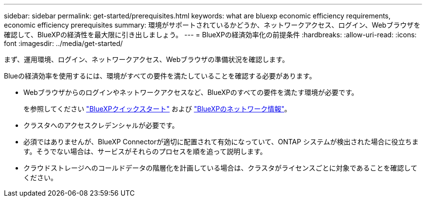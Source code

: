 ---
sidebar: sidebar 
permalink: get-started/prerequisites.html 
keywords: what are bluexp economic efficiency requirements, economic efficiency prerequisites 
summary: 環境がサポートされているかどうか、ネットワークアクセス、ログイン、Webブラウザを確認して、BlueXPの経済性を最大限に引き出しましょう。 
---
= BlueXPの経済効率化の前提条件
:hardbreaks:
:allow-uri-read: 
:icons: font
:imagesdir: ../media/get-started/


[role="lead"]
まず、運用環境、ログイン、ネットワークアクセス、Webブラウザの準備状況を確認します。

Blueの経済効率を使用するには、環境がすべての要件を満たしていることを確認する必要があります。

* Webブラウザからのログインやネットワークアクセスなど、BlueXPのすべての要件を満たす環境が必要です。
+
を参照してください https://docs.netapp.com/us-en/cloud-manager-setup-admin/task-quick-start-standard-mode.html["BlueXPクイックスタート"^] および https://docs.netapp.com/us-en/cloud-manager-setup-admin/reference-networking-saas-console.html["BlueXPのネットワーク情報"^]。

* クラスタへのアクセスクレデンシャルが必要です。
* 必須ではありませんが、BlueXP Connectorが適切に配置されて有効になっていて、ONTAP システムが検出された場合に役立ちます。そうでない場合は、サービスがそれらのプロセスを順を追って説明します。
* クラウドストレージへのコールドデータの階層化を計画している場合は、クラスタがライセンスごとに対象であることを確認してください。


